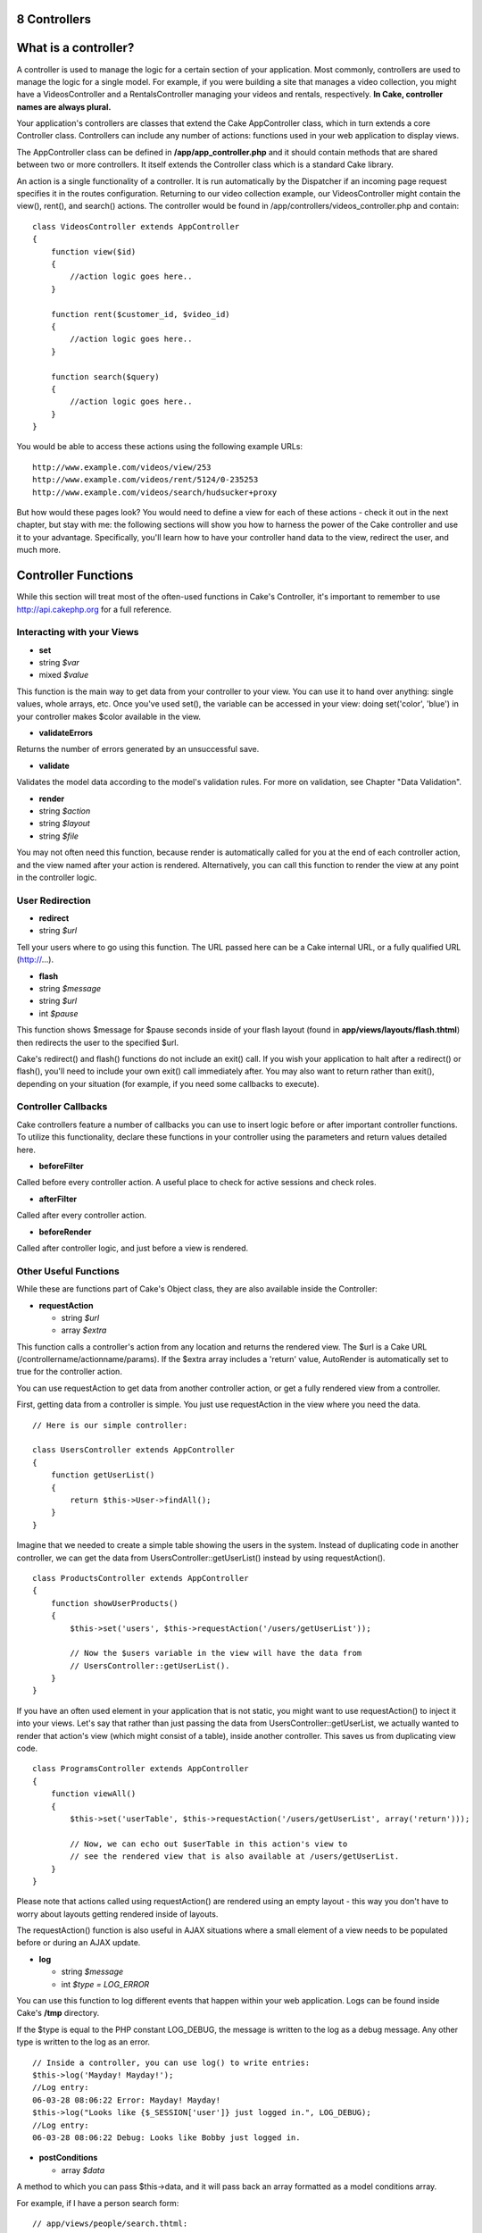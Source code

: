 8 Controllers
-------------

What is a controller?
---------------------

A controller is used to manage the logic for a certain section of your
application. Most commonly, controllers are used to manage the logic for
a single model. For example, if you were building a site that manages a
video collection, you might have a VideosController and a
RentalsController managing your videos and rentals, respectively. **In
Cake, controller names are always plural.**

Your application's controllers are classes that extend the Cake
AppController class, which in turn extends a core Controller class.
Controllers can include any number of actions: functions used in your
web application to display views.

The AppController class can be defined in **/app/app\_controller.php**
and it should contain methods that are shared between two or more
controllers. It itself extends the Controller class which is a standard
Cake library.

An action is a single functionality of a controller. It is run
automatically by the Dispatcher if an incoming page request specifies it
in the routes configuration. Returning to our video collection example,
our VideosController might contain the view(), rent(), and search()
actions. The controller would be found in
/app/controllers/videos\_controller.php and contain:

::

    class VideosController extends AppController
    {
        function view($id)
        {
            //action logic goes here..
        }

        function rent($customer_id, $video_id)
        {
            //action logic goes here..
        }

        function search($query)
        {
            //action logic goes here..
        }
    }

You would be able to access these actions using the following example
URLs:

::

    http://www.example.com/videos/view/253
    http://www.example.com/videos/rent/5124/0-235253
    http://www.example.com/videos/search/hudsucker+proxy

But how would these pages look? You would need to define a view for each
of these actions - check it out in the next chapter, but stay with me:
the following sections will show you how to harness the power of the
Cake controller and use it to your advantage. Specifically, you'll learn
how to have your controller hand data to the view, redirect the user,
and much more.

Controller Functions
--------------------

While this section will treat most of the often-used functions in Cake's
Controller, it's important to remember to use
`http://api.cakephp.org <http://api.cakephp.org>`_ for a full reference.

Interacting with your Views
~~~~~~~~~~~~~~~~~~~~~~~~~~~

-  **set**
-  string *$var*
-  mixed *$value*

This function is the main way to get data from your controller to your
view. You can use it to hand over anything: single values, whole arrays,
etc. Once you've used set(), the variable can be accessed in your view:
doing set('color', 'blue') in your controller makes $color available in
the view.

-  **validateErrors**

Returns the number of errors generated by an unsuccessful save.

-  **validate**

Validates the model data according to the model's validation rules. For
more on validation, see Chapter "Data Validation".

-  **render**
-  string *$action*
-  string *$layout*
-  string *$file*

You may not often need this function, because render is automatically
called for you at the end of each controller action, and the view named
after your action is rendered. Alternatively, you can call this function
to render the view at any point in the controller logic.

User Redirection
~~~~~~~~~~~~~~~~

-  **redirect**
-  string *$url*

Tell your users where to go using this function. The URL passed here can
be a Cake internal URL, or a fully qualified URL (http://...).

-  **flash**
-  string *$message*
-  string *$url*
-  int *$pause*

This function shows $message for $pause seconds inside of your flash
layout (found in **app/views/layouts/flash.thtml**) then redirects the
user to the specified $url.

Cake's redirect() and flash() functions do not include an exit() call.
If you wish your application to halt after a redirect() or flash(),
you'll need to include your own exit() call immediately after. You may
also want to return rather than exit(), depending on your situation (for
example, if you need some callbacks to execute).

Controller Callbacks
~~~~~~~~~~~~~~~~~~~~

Cake controllers feature a number of callbacks you can use to insert
logic before or after important controller functions. To utilize this
functionality, declare these functions in your controller using the
parameters and return values detailed here.

-  **beforeFilter**

Called before every controller action. A useful place to check for
active sessions and check roles.

-  **afterFilter**

Called after every controller action.

-  **beforeRender**

Called after controller logic, and just before a view is rendered.

Other Useful Functions
~~~~~~~~~~~~~~~~~~~~~~

While these are functions part of Cake's Object class, they are also
available inside the Controller:

-  **requestAction**

   -  string *$url*
   -  array *$extra*

This function calls a controller's action from any location and returns
the rendered view. The $url is a Cake URL
(/controllername/actionname/params). If the $extra array includes a
'return' value, AutoRender is automatically set to true for the
controller action.

You can use requestAction to get data from another controller action, or
get a fully rendered view from a controller.

First, getting data from a controller is simple. You just use
requestAction in the view where you need the data.

::

    // Here is our simple controller:

    class UsersController extends AppController
    {
        function getUserList()
        {
            return $this->User->findAll();
        }
    }

Imagine that we needed to create a simple table showing the users in the
system. Instead of duplicating code in another controller, we can get
the data from UsersController::getUserList() instead by using
requestAction().

::

    class ProductsController extends AppController
    {
        function showUserProducts()
        {
            $this->set('users', $this->requestAction('/users/getUserList'));

            // Now the $users variable in the view will have the data from
            // UsersController::getUserList().
        }
    }
     

If you have an often used element in your application that is not
static, you might want to use requestAction() to inject it into your
views. Let's say that rather than just passing the data from
UsersController::getUserList, we actually wanted to render that action's
view (which might consist of a table), inside another controller. This
saves us from duplicating view code.

::

    class ProgramsController extends AppController
    {
        function viewAll()
        {
            $this->set('userTable', $this->requestAction('/users/getUserList', array('return')));

            // Now, we can echo out $userTable in this action's view to
            // see the rendered view that is also available at /users/getUserList.
        }
    }

Please note that actions called using requestAction() are rendered using
an empty layout - this way you don't have to worry about layouts getting
rendered inside of layouts.

The requestAction() function is also useful in AJAX situations where a
small element of a view needs to be populated before or during an AJAX
update.

-  **log**

   -  string *$message*
   -  int *$type = LOG\_ERROR*

You can use this function to log different events that happen within
your web application. Logs can be found inside Cake's **/tmp**
directory.

If the $type is equal to the PHP constant LOG\_DEBUG, the message is
written to the log as a debug message. Any other type is written to the
log as an error.

::

    // Inside a controller, you can use log() to write entries:
    $this->log('Mayday! Mayday!');
    //Log entry:
    06-03-28 08:06:22 Error: Mayday! Mayday!
    $this->log("Looks like {$_SESSION['user']} just logged in.", LOG_DEBUG);
    //Log entry:
    06-03-28 08:06:22 Debug: Looks like Bobby just logged in.

-  **postConditions**

   -  array *$data*

A method to which you can pass $this->data, and it will pass back an
array formatted as a model conditions array.

For example, if I have a person search form:

::

    // app/views/people/search.thtml:

    <?php echo $html->input('Person/last_name'); ?>

Submitting the form with this element would result in the following
$this->data array:

::

    Array
    (
        [Person] => Array
            (
                [last_name] => Anderson
            )
    )

At this point, we can use postConditions() to format this data to use in
model:

::

    // app/controllers/people_controller.php:
    $conditions = $this->postConditions($this->data);

    // Yields an array looking like this:
    Array
    (
        [Person.last_name] => Anderson
    )

    // Which can be used in model find operations:
    $this->Person->findAll($conditions);

Controller Variables
--------------------

Manipulating a few special variables inside of your controller allows
you to take advantage of some extra Cake functionality:

**$name**

PHP 4 doesn't like to give us the name of the current class in
CamelCase. Use this variable to set the correct CamelCased name of your
class if you're running into problems.

**$uses**

Does your controller use more than one model? Your FragglesController
will automatically load $this->Fraggle, but if you want access to
$this->Smurf as well, try adding something like the following to your
controller:

::

    var $uses = array('Fraggle','Smurf');

Please notice how you also need to include your Fraggle model in the
$uses array, even though it was automatically available before.

**$helpers**

Use this variable to have your controller load helpers into its views.
The HTML helper is automatically loaded, but you can use this variable
to specify a few others:

::

    var $helpers = array('Html','Ajax','Javascript');

Remember that you will need to include the HtmlHelper in the $helpers
array if you intend to use it. It is normally available by default, but
if you define $helpers without it, you'll get error messages in your
views.

**$layout**

Set this variable to the name of the layout you would like to use for
this controller.

**$autoRender**

Setting this to **false** will stop your actions from automatically
rendering.

**$beforeFilter**

If you'd like a bit of code run every time an action is called (and
before any of that action code runs), use $beforeFilter. This
functionality is really nice for access control - you can check to see a
user's permissions before any action takes place. Just set this variable
using an array containing the controller action(s) you'd like to run:

::

    class ProductsController extends AppController
    {
        var $beforeFilter = array('checkAccess');

        function checkAccess()
        {
            //Logic to check user identity and access would go here....
        }

        function index()
        {
            //When this action is called, checkAccess() is called first.
        }
    }

**$components**

Just like $helpers and $uses, this variable is used to load up
components you will need:

::

    var $components = array('acl');

Controller Parameters
---------------------

Controller parameters are available at **$this->params** in your Cake
controller. This variable is used to get data into the controller and
provide access to information about the current request. The most common
usage of $this->params is to get access to information that has been
handed to the controller via POST or GET operations.

**$this->data**

Used to handle POST data sent from HTML Helper forms to the controller.

::

    // A HTML Helper is used to create a form element

    $html->input('User/first_name');

    // When rendered as HTML it looks like:

    <input name="data[User][first_name]" value="" type="text" />

    // And when submitted to the controller via POST,
    // shows up in $this->data['User']['first_name']

    Array
    (
        [data] => Array
            (
                [User] => Array
                    (
                        [username] => mrrogers
                        [password] => myn3ighb0r
                        [first_name] => Mister
                        [last_name] => Rogers
                    )

            )
    )

**$this->params['form']**

Any POST data from any form is stored here, including information also
found in $\_FILES.

**$this->params['bare']**

Stores '1' if the current layout is bare, '0' if not.

**$this->params['ajax']**

Stores '1' if the current layout is ajax, '0' if not.

**$this->params['controller']**

Stores the name of the current controller handling the request. For
example, if the URL /posts/view/1 was called,
$this->params['controller'] would equal "posts".

**$this->params['action']**

Stores the name of the current action handling the request. For example,
if the URL /posts/view/1 was called, $this->params['action'] would equal
"view".

**$this->params['pass']**

Stores the GET query string passed with the current request. For
example, if the URL /posts/view/?var1=3&var2=4 was called,
$this->params['pass'] would equal "?var1=3&var2=4".

**$this->params['url']**

Stores the current URL requested, along with key-value pairs of get
variables. For example, if the URL /posts/view/?var1=3&var2=4 was
called, $this->params['url'] would look like this:

::

    [url] => Array
            (
                [url] => posts/view
                [var1] => 3
                [var2] => 4
            )
